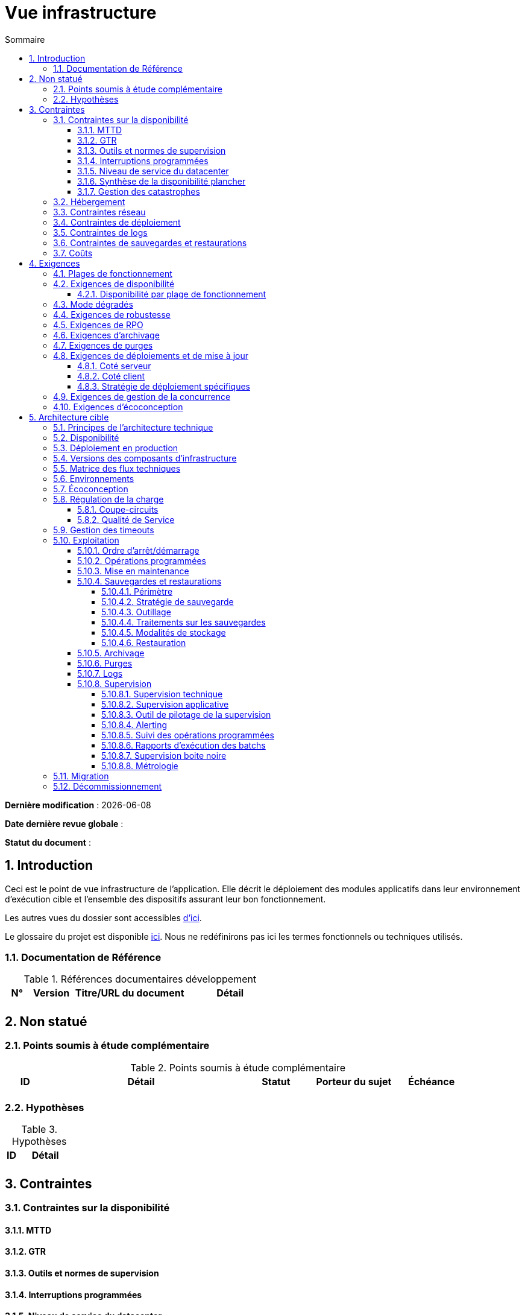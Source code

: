 # Vue infrastructure
:sectnumlevels: 4
:toclevels: 4
:sectnums: 4
:toc: left
:icons: font
:toc-title: Sommaire

*Dernière modification* : {docdate} 

*Date dernière revue globale* : 

*Statut du document* :  

## Introduction
Ceci est le point de vue infrastructure de l’application. Elle décrit le déploiement des modules applicatifs dans leur environnement d'exécution cible et l'ensemble des dispositifs assurant leur bon fonctionnement.

Les autres vues du dossier sont accessibles link:./README.adoc[d'ici].

Le glossaire du projet est disponible link:glossaire.adoc[ici]. Nous ne redéfinirons pas ici les termes fonctionnels ou techniques utilisés.

### Documentation de Référence

.Références documentaires développement
[cols="1,2,5,4"]
|====
|N°|Version|Titre/URL du document|Détail

|
|
|
|

|====

## Non statué
### Points soumis à étude complémentaire
.Points soumis à étude complémentaire
[cols="1,5,2,2,2"]
|====
|ID|Détail|Statut|Porteur du sujet  | Échéance

|
|
|
|
|

|====


### Hypothèses
.Hypothèses
[cols="1e,5e"]
|====
|ID|Détail

|
|

|====


## Contraintes

### Contraintes sur la disponibilité

#### MTTD

#### GTR

#### Outils et normes de supervision

#### Interruptions programmées

#### Niveau de service du datacenter

#### Synthèse de la disponibilité plancher

#### Gestion des catastrophes

### Hébergement

### Contraintes réseau

### Contraintes de déploiement

### Contraintes de logs

### Contraintes de sauvegardes et restaurations

### Coûts

## Exigences

[[plages]]
### Plages de fonctionnement

.Plages de fonctionnement
[cols="1,2,4"]
|====
|No plage| Heures | Détail

|====

### Exigences de disponibilité

#### Disponibilité par plage de fonctionnement

.Durée d’indisponibilité maximale admissible par plage
[cols="1,5"]
|====
|No Plage| Indisponibilité maximale

|====

### Mode dégradés

### Exigences de robustesse

### Exigences de RPO

### Exigences d'archivage

### Exigences de purges

### Exigences de déploiements et de mise à jour

#### Coté serveur

#### Coté client

#### Stratégie de déploiement spécifiques

### Exigences de gestion de la concurrence

### Exigences d'écoconception

## Architecture cible

### Principes de l'architecture technique

### Disponibilité

### Déploiement en production

### Versions des composants d'infrastructure

.Composants d'infrastructure
[cols="1,2,1,2"]
|====
|Composant|Rôle|Version |Environnement technique

|====

### Matrice des flux techniques

.Matrice de flux techniques
[cols="1,2,2,2,1,1"]
|====
|ID|Source|Destination|Type de réseau|Protocole|Port d'écoute

|====

### Environnements

### Écoconception

### Régulation de la charge

#### Coupe-circuits

#### Qualité de Service

### Gestion des timeouts

### Exploitation

#### Ordre d’arrêt/démarrage

#### Opérations programmées

#### Mise en maintenance

#### Sauvegardes et restaurations

##### Périmètre

##### Stratégie de sauvegarde

##### Outillage

##### Traitements sur les sauvegardes

##### Modalités de stockage

##### Restauration

#### Archivage

#### Purges

#### Logs

#### Supervision

##### Supervision technique

##### Supervision applicative

##### Outil de pilotage de la supervision

##### Alerting

##### Suivi des opérations programmées

##### Rapports d’exécution des batchs

##### Supervision boite noire

##### Métrologie

### Migration

### Décommissionnement
